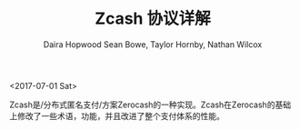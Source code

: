 #+TITLE: Zcash 协议详解
#+AUTHOR: Daira Hopwood
#+AUTHOR: Sean Bowe, Taylor Hornby, Nathan Wilcox
<2017-07-01 Sat>

#+BEGIN_Abstract:

Zcash是/分布式匿名支付/方案Zerocash的一种实现。Zcash在Zerocash的基础上修改了一些术语，功能，并且改进了整个支付体系的性能。

#+END_Abstract
